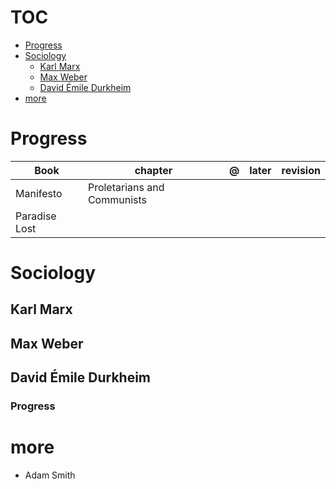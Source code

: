 #+TILE: Sociology - Study Annotations

* TOC
  :PROPERTIES:
  :TOC:      :include all :depth 2 :ignore this
  :END:
:CONTENTS:
- [[#progress][Progress]]
- [[#sociology][Sociology]]
  - [[#karl-marx][Karl Marx]]
  - [[#max-weber][Max Weber]]
  - [[#david-émile-durkheim][David Émile Durkheim]]
- [[#more][more]]
:END:
* Progress
   | Book          | chapter                     | @ | later | revision |
   |---------------+-----------------------------+---+-------+----------|
   | Manifesto     | Proletarians and Communists |   |       |          |
   | Paradise Lost |                             |   |       |          |
* Sociology
** Karl Marx
** Max Weber
** David Émile Durkheim
*** Progress
* more
  - Adam Smith
